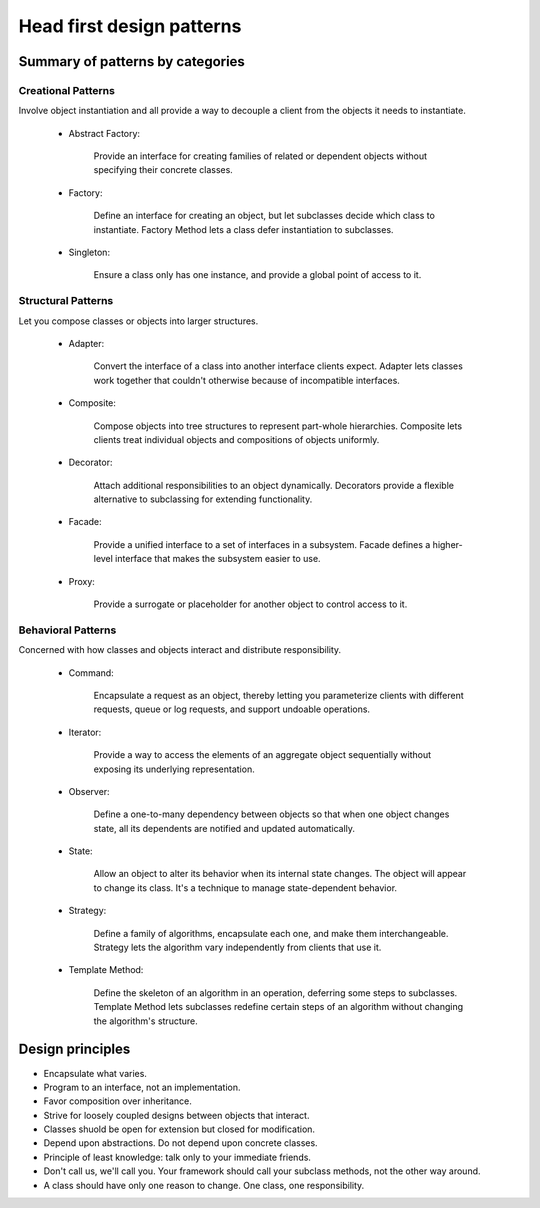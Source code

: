 Head first design patterns
==============================

Summary of patterns by categories
----------------------------------

Creational Patterns
^^^^^^^^^^^^^^^^^^^

Involve object instantiation and all provide a way to decouple a client 
from the objects it needs to instantiate.

    - Abstract Factory:

        Provide an interface for creating families of related or dependent objects 
        without specifying their concrete classes.

    - Factory:

        Define an interface for creating an object, but let subclasses decide which class 
        to instantiate. Factory Method lets a class defer instantiation to subclasses.

    - Singleton:

        Ensure a class only has one instance, and provide a global point of access to it.

Structural Patterns
^^^^^^^^^^^^^^^^^^^

Let you compose classes or objects into larger structures.

    - Adapter:

        Convert the interface of a class into another interface clients expect. 
        Adapter lets classes work together that couldn't otherwise because of 
        incompatible interfaces.

    - Composite:

        Compose objects into tree structures to represent part-whole hierarchies. 
        Composite lets clients treat individual objects and compositions of objects 
        uniformly.

    - Decorator:

        Attach additional responsibilities to an object dynamically. 
        Decorators provide a flexible 
        alternative to subclassing for extending functionality.

    - Facade:

        Provide a unified interface to a set of interfaces in a subsystem. 
        Facade defines a higher-level interface that makes the subsystem easier to use.

    - Proxy:

        Provide a surrogate or placeholder for another object to control access to it.

Behavioral Patterns
^^^^^^^^^^^^^^^^^^^

Concerned with how classes and objects interact and distribute responsibility.

    - Command:

        Encapsulate a request as an object, thereby letting you parameterize clients 
        with different requests, queue or log requests, and support undoable operations.

    - Iterator:

        Provide a way to access the elements of an aggregate object sequentially 
        without exposing its underlying representation.

    - Observer:

        Define a one-to-many dependency between objects so that when one object changes 
        state, all its dependents are notified and updated automatically.

    - State:

        Allow an object to alter its behavior when its internal state changes. 
        The object will appear to change its class. It's a technique to manage
        state-dependent behavior.

    - Strategy:

        Define a family of algorithms, encapsulate each one, and make them interchangeable.
        Strategy lets the algorithm vary independently from clients that use it.

    - Template Method:

        Define the skeleton of an algorithm in an operation, deferring some steps to
        subclasses.
        Template Method lets subclasses redefine certain steps of an algorithm 
        without changing the algorithm's structure.


Design principles
-----------------

- Encapsulate what varies.

- Program to an interface, not an implementation.

- Favor composition over inheritance.

- Strive for loosely coupled designs between objects that interact.

- Classes shuold be open for extension but closed for modification.

- Depend upon abstractions. Do not depend upon concrete classes.

- Principle of least knowledge: talk only to your immediate friends.

- Don't call us, we'll call you. Your framework should call your subclass methods, 
  not the other way around.

- A class should have only one reason to change. One class, one responsibility.